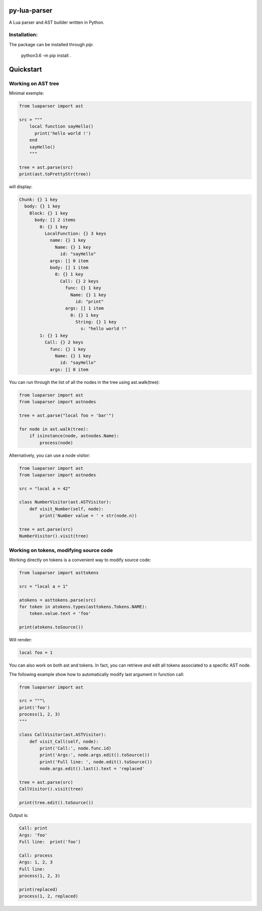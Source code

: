 py-lua-parser
===============================================================================

A Lua parser and AST builder written in Python.

Installation:
------------------------------------------------------------------------------
The package can be installed through `pip`:

    python3.6 -m pip install .

Quickstart
==============================================================================

Working on AST tree
------------------------------------------------------------------------------

Minimal exemple:

.. code-block:: python

    from luaparser import ast

    src = """
        local function sayHello()
          print('hello world !')
        end
        sayHello()
        """

    tree = ast.parse(src)
    print(ast.toPrettyStr(tree))

will display:

.. code-block::

    Chunk: {} 1 key
      body: {} 1 key
        Block: {} 1 key
          body: [] 2 items
            0: {} 1 key
              LocalFunction: {} 3 keys
                name: {} 1 key
                  Name: {} 1 key
                    id: "sayHello"
                args: [] 0 item
                body: [] 1 item
                  0: {} 1 key
                    Call: {} 2 keys
                      func: {} 1 key
                        Name: {} 1 key
                          id: "print"
                      args: [] 1 item
                        0: {} 1 key
                          String: {} 1 key
                            s: "hello world !"
            1: {} 1 key
              Call: {} 2 keys
                func: {} 1 key
                  Name: {} 1 key
                    id: "sayHello"
                args: [] 0 item


You can run through the list of all the nodes in the tree using ast.walk(tree):

.. code-block:: python

    from luaparser import ast
    from luaparser import astnodes

    tree = ast.parse("local foo = 'bar'")

    for node in ast.walk(tree):
        if isinstance(node, astnodes.Name):
            process(node)


Alternatively, you can use a node visitor:

.. code-block:: python

    from luaparser import ast
    from luaparser import astnodes

    src = "local a = 42"

    class NumberVisitor(ast.ASTVisitor):
        def visit_Number(self, node):
            print('Number value = ' + str(node.n))

    tree = ast.parse(src)
    NumberVisitor().visit(tree)

Working on tokens, modifying source code
------------------------------------------------------------------------------

Working directly on tokens is a convenient way to modify source code:

.. code-block:: python

    from luaparser import asttokens

    src = "local a = 1"

    atokens = asttokens.parse(src)
    for token in atokens.types(asttokens.Tokens.NAME):
        token.value.text = 'foo'

    print(atokens.toSource())

Will render:

.. code-block::

    local foo = 1

You can also work on both ast and tokens. In fact, you can retrieve and edit all tokens associated to a specific AST node.

The following example show how to automatically modify last argument in function call:

.. code-block:: python

    from luaparser import ast

    src = """\
    print('foo')
    process(1, 2, 3)
    """

    class CallVisitor(ast.ASTVisitor):
        def visit_Call(self, node):
            print('Call:', node.func.id)
            print('Args:', node.args.edit().toSource())
            print('Full line: ', node.edit().toSource())
            node.args.edit().last().text = 'replaced'

    tree = ast.parse(src)
    CallVisitor().visit(tree)

    print(tree.edit().toSource())


Output is:

.. code-block::

    Call: print
    Args: 'foo'
    Full line:  print('foo')

    Call: process
    Args: 1, 2, 3
    Full line:
    process(1, 2, 3)

    print(replaced)
    process(1, 2, replaced)
